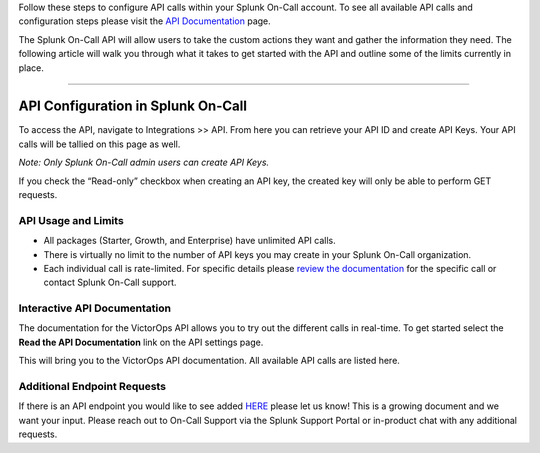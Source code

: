 Follow these steps to configure API calls within your Splunk On-Call
account. To see all available API calls and configuration steps please
visit the `API
Documentation <https://portal.victorops.com/public/api-docs.html>`__
page.

The Splunk On-Call API will allow users to take the custom actions they
want and gather the information they need. The following article will
walk you through what it takes to get started with the API and outline
some of the limits currently in place.

--------------

**API Configuration in Splunk On-Call**
---------------------------------------

To access the API, navigate to Integrations >> API. From here you can
retrieve your API ID and create API Keys. Your API calls will be tallied
on this page as well.

*Note: Only Splunk On-Call admin users can create API Keys.*

.. image:: images/Key.jpg

If you check the “Read-only” checkbox when creating an API key, the
created key will only be able to perform GET requests.

**API Usage and Limits**
~~~~~~~~~~~~~~~~~~~~~~~~

-  All packages (Starter, Growth, and Enterprise) have unlimited API
   calls.
-  There is virtually no limit to the number of API keys you may create
   in your Splunk On-Call organization.
-  Each individual call is rate-limited. For specific details please
   `review the
   documentation <https://portal.victorops.com/public/api-docs.html>`__
   for the specific call or contact Splunk On-Call support.

**Interactive API Documentation**
~~~~~~~~~~~~~~~~~~~~~~~~~~~~~~~~~

The documentation for the VictorOps API allows you to try out the
different calls in real-time. To get started select the **Read the API
Documentation** link on the API settings page.

.. image:: images/API-Documentation.jpg

This will bring you to the VictorOps API documentation. All available
API calls are listed here.

.. image:: images/Screen-Shot-2019-09-24-at-2.46.46-PM.png

**Additional Endpoint Requests**
~~~~~~~~~~~~~~~~~~~~~~~~~~~~~~~~

If there is an API endpoint you would like to see added
`HERE <https://portal.victorops.com/public/api-docs.html>`__ please let
us know! This is a growing document and we want your input. Please reach
out to On-Call Support via the Splunk Support Portal or in-product chat
with any additional requests.
